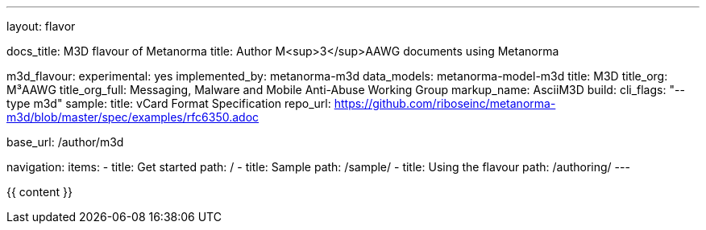 ---
layout: flavor

docs_title: M3D flavour of Metanorma
title: Author M<sup>3</sup>AAWG documents using Metanorma

m3d_flavour:
  experimental: yes
  implemented_by: metanorma-m3d
  data_models: metanorma-model-m3d
  title: M3D
  title_org: M³AAWG
  title_org_full: Messaging, Malware and Mobile Anti-Abuse Working Group
  markup_name: AsciiM3D
  build:
    cli_flags: "--type m3d"
  sample:
    title: vCard Format Specification
    repo_url: https://github.com/riboseinc/metanorma-m3d/blob/master/spec/examples/rfc6350.adoc

base_url: /author/m3d

navigation:
  items:
  - title: Get started
    path: /
  - title: Sample
    path: /sample/
  - title: Using the flavour
    path: /authoring/
---

{{ content }}
